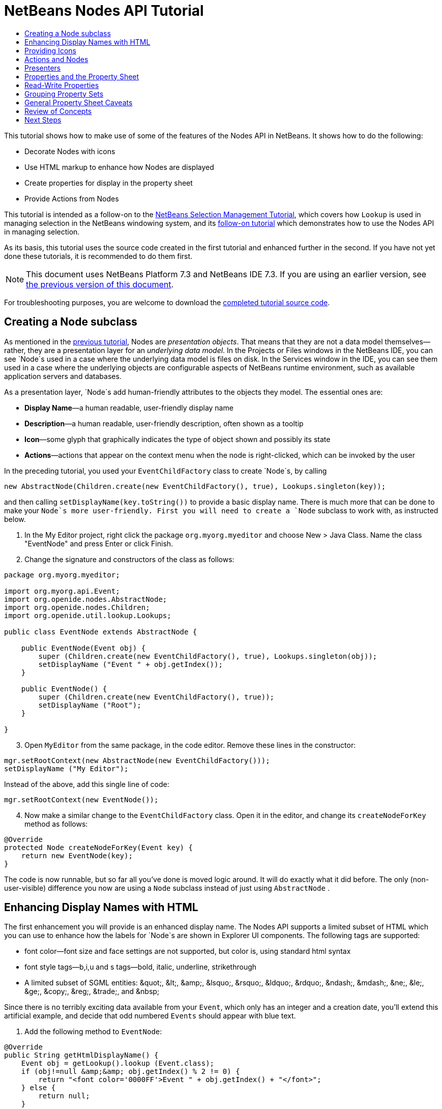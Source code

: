 // 
//     Licensed to the Apache Software Foundation (ASF) under one
//     or more contributor license agreements.  See the NOTICE file
//     distributed with this work for additional information
//     regarding copyright ownership.  The ASF licenses this file
//     to you under the Apache License, Version 2.0 (the
//     "License"); you may not use this file except in compliance
//     with the License.  You may obtain a copy of the License at
// 
//       http://www.apache.org/licenses/LICENSE-2.0
// 
//     Unless required by applicable law or agreed to in writing,
//     software distributed under the License is distributed on an
//     "AS IS" BASIS, WITHOUT WARRANTIES OR CONDITIONS OF ANY
//     KIND, either express or implied.  See the License for the
//     specific language governing permissions and limitations
//     under the License.
//

= NetBeans Nodes API Tutorial
:jbake-type: platform-tutorial
:jbake-tags: tutorials 
:jbake-status: published
:syntax: true
:source-highlighter: pygments
:toc: left
:toc-title:
:icons: font
:experimental:
:description: NetBeans Nodes API Tutorial - Apache NetBeans
:keywords: Apache NetBeans Platform, Platform Tutorials, NetBeans Nodes API Tutorial

This tutorial shows how to make use of some of the features of the Nodes API in NetBeans. It shows how to do the following:

* Decorate Nodes with icons
* Use HTML markup to enhance how Nodes are displayed
* Create properties for display in the property sheet
* Provide Actions from Nodes

This tutorial is intended as a follow-on to the  link:nbm-selection-1.html[NetBeans Selection Management Tutorial], which covers how `Lookup` is used in managing selection in the NetBeans windowing system, and its  link:nbm-selection-2.html[follow-on tutorial] which demonstrates how to use the Nodes API in managing selection.

As its basis, this tutorial uses the source code created in the first tutorial and enhanced further in the second. If you have not yet done these tutorials, it is recommended to do them first.

NOTE: This document uses NetBeans Platform 7.3 and NetBeans IDE 7.3. If you are using an earlier version, see  link:72/nbm-nodesapi2.html[the previous version of this document].







For troubleshooting purposes, you are welcome to download the  link:http://web.archive.org/web/20130320045006/http://java.net:80/projects/nb-api-samples/sources/api-samples/show/versions/7.3/tutorials/selection-management/3-of-4/EventManager[completed tutorial source code].


== Creating a Node subclass

As mentioned in the  link:nbm-selection-2.html[previous tutorial], Nodes are _presentation objects_. That means that they are not a data model themselves—rather, they are a presentation layer for an _underlying data model_. In the Projects or Files windows in the NetBeans IDE, you can see `Node`s used in a case where the underlying data model is files on disk. In the Services window in the IDE, you can see them used in a case where the underlying objects are configurable aspects of NetBeans runtime environment, such as available application servers and databases.

As a presentation layer, `Node`s add human-friendly attributes to the objects they model. The essential ones are:

* *Display Name*—a human readable, user-friendly display name
* *Description*—a human readable, user-friendly description, often shown as a tooltip
* *Icon*—some glyph that graphically indicates the type of object shown and possibly its state
* *Actions*—actions that appear on the context menu when the node is right-clicked, which can be invoked by the user

In the preceding tutorial, you used your `EventChildFactory` class to create `Node`s, by calling


[source,java]
----

new AbstractNode(Children.create(new EventChildFactory(), true), Lookups.singleton(key));
----

and then calling `setDisplayName(key.toString())` to provide a basic display name. There is much more that can be done to make your `Node`s more user-friendly. First you will need to create a `Node` subclass to work with, as instructed below.


[start=1]
1. In the My Editor project, right click the package `org.myorg.myeditor` and choose New > Java Class. Name the class "EventNode" and press Enter or click Finish.

[start=2]
1. Change the signature and constructors of the class as follows:

[source,java]
----

package org.myorg.myeditor;

import org.myorg.api.Event;
import org.openide.nodes.AbstractNode;
import org.openide.nodes.Children;
import org.openide.util.lookup.Lookups;

public class EventNode extends AbstractNode {
    
    public EventNode(Event obj) {
        super (Children.create(new EventChildFactory(), true), Lookups.singleton(obj));
        setDisplayName ("Event " + obj.getIndex());
    }
    
    public EventNode() {
        super (Children.create(new EventChildFactory(), true));
        setDisplayName ("Root");
    }
    
}
----


[start=3]
1. Open `MyEditor` from the same package, in the code editor. Remove these lines in the constructor:

[source,java]
----

mgr.setRootContext(new AbstractNode(new EventChildFactory()));
setDisplayName ("My Editor");
----

Instead of the above, add this single line of code:

[source,java]
----

mgr.setRootContext(new EventNode());
----


[start=4]
1. Now make a similar change to the  ``EventChildFactory``  class. Open it in the editor, and change its `createNodeForKey` method as follows:

[source,java]
----

@Override
protected Node createNodeForKey(Event key) {
    return new EventNode(key);
}
----

The code is now runnable, but so far all you've done is moved logic around. It will do exactly what it did before. The only (non-user-visible) difference you now are using a  ``Node``  subclass instead of just using  ``AbstractNode`` .


== Enhancing Display Names with HTML

The first enhancement you will provide is an enhanced display name. The Nodes API supports a limited subset of HTML which you can use to enhance how the labels for `Node`s are shown in Explorer UI components. The following tags are supported:

* font color—font size and face settings are not supported, but color is, using standard html syntax
* font style tags—b,i,u and s tags—bold, italic, underline, strikethrough
* A limited subset of SGML entities: &amp;quot;, &amp;lt;, &amp;amp;, &amp;lsquo;, &amp;rsquo;, &amp;ldquo;, &amp;rdquo;, &amp;ndash;, &amp;mdash;, &amp;ne;, &amp;le;, &amp;ge;, &amp;copy;, &amp;reg;, &amp;trade;, and &amp;nbsp;

Since there is no terribly exciting data available from your `Event`, which only has an integer and a creation date, you'll extend this artificial example, and decide that odd numbered `Events` should appear with blue text.


[start=1]
1. Add the following method to `EventNode`:

[source,xml]
----

@Override
public String getHtmlDisplayName() {
    Event obj = getLookup().lookup (Event.class);
    if (obj!=null &amp;&amp; obj.getIndex() % 2 != 0) {
        return "<font color='0000FF'>Event " + obj.getIndex() + "</font>";
    } else {
        return null;
    }
}
----


[start=2]
1. What the above code accomplishes is this—when painting, the Explorer component showing the nodes calls `getHtmlDisplayName()` first. If it gets a non-null value back, then it will use the HTML string it received and a fast, lightweight HTML renderer to render it. If it is null, then it will fall back to whatever is returned by `getDisplayName()`. So this way, any `EventNode` whose `Event` has an index not divisible by 2 will have a non-null HTML display name. Run the Event Manager again and you should see the following:


image::images/html-display-1.png[]

There are two reasons for `getDisplayName()` and `getHtmlDisplayName()` being separate methods—first, it is an optimization; second, as you will see later, it makes it possible to compose HTML strings together, without needing to strip <html> marker tags.

You can enhance this further—in the previous tutorial, the date was included in the HTML string, and you have removed it here. So let's make your HTML string a little more complex, and provide HTML display names for all of your nodes.


[start=1]
1. Modify the `getHtmlDisplayName()` method as follows:

[source,xml]
----

@Override
public String getHtmlDisplayName() {
    Event obj = getLookup().lookup (Event.class);
    *if (obj != null) {
        return "<font color='#0000FF'>Event " + obj.getIndex() + "</font>" +
                " <font color='AAAAAA'><i>" + obj.getDate() + "</i></font>";
    }* else {
        return null;
    }
}
----


[start=2]
1. Run the Event Manager again and now you should see the following:


image::images/html-display-2.png[]

One minor thing you can do to improve appearance here—you are currently using hard-coded colors in your HTML. Yet the NetBeans Platform can run under various look and feels, and there's no guarantee that your hard-coded color will not be the same as or very close to the background color of the tree or other UI component your Node appears in.

The NetBeans HTML renderer provides a minor extension to the HTML spec which makes it possible to look up colors by passing UIManager keys. The look and feel Swing is using provides a UIManager, which manages a name-value map of the colors and fonts a given look and feel uses. Most (but not all) look and feels find the colors to use for different GUI elements by calling `UIManager.getColor(String)`, where the string key is some agreed-upon value. So by using values from UIManager, you can guarantee that you will always be producing readable text. The two keys you will use are "textText", which returns the default color for text (usually black unless using a look and feel with a dark-background theme), and "controlShadow" which should give us a color that contrasts, but not too much, with the default control background color.


[start=1]
1. Modify the `getHtmlDisplayName()` method as follows:

[source,xml]
----

@Override
public String getHtmlDisplayName() {
    Event obj = getLookup().lookup (Event.class);
    if (obj != null) {
        return "<font color='!textText'>Event " + obj.getIndex() + "</font>" +
                " <font color='!controlShadow'><i>" + obj.getDate() + "</i></font>";
    } else {
        return null;
    }
}
----


[start=2]
1. Run the Event Manager again and now you should see the following:


image::images/html-display-3.png[]

NOTE:  You got rid of your blue color and switched to plain old black. Using the value of `UIManager.getColor("textText")` guarantees us text that will always be readable under any look and feel, which is valuable; also, color should be used sparingly in user interfaces, to avoid the  link:http://www.catb.org/jargon/html/A/angry-fruit-salad.html[angry fruit salad] effect. If you really want to use wilder colors in your UI, the best bet is to either find a UIManager key/value pair that consistently gets what you want, or create a  link:https://netbeans.apache.org/wiki/devfaqmodulesgeneral[ModuleInstall] class and  link:https://github.com/apache/netbeans/blob/master/platform/o.n.swing.plaf/src/org/netbeans/swing/plaf/util/RelativeColor.java[ _derive the color_] _from a color you can get from UIManager_, or if you are sure you know the color theme of the look and feel, hard-code it on a per-look and feel basis (`if ("aqua".equals(UIManager.getLookAndFeel().getID())...`).


== Providing Icons

Icons, used judiciously, also enhance user interfaces. So providing 16x16 pixel icon is another way to improve the appearance of your UI. One caveat of using icons is, do not attempt to convey too much information via an icon—there are not a lot of pixels there to work with. A second caveat that applies to both icons and display names is, _never use only color to distinguish a node_— there are many people in the world who are colorblind.

Providing an icon is quite simple—you just load an image and set it. You will need to have a GIF or PNG file to use. If you do not have one easily available, here is one you can use:


image::images/icon.png[]


[start=1]
1. Copy the image linked above, or another 16x16 PNG or GIF, into the same package as the `MyEditor` class.

[start=2]
1. Add the following method to the `EventNode` class:

[source,java]
----

@Override
public Image getIcon (int type) {
    return ImageUtilities.loadImage ("org/myorg/myeditor/icon.png");
}
----

NOTE:  It is possible to have different icon sizes and styles—the possible int values passed to `getIcon()` are constants on `java.beans.BeanInfo`, such as `BeanInfo.ICON_COLOR_16x16`. Also, while you can use the standard JDK `ImageIO.read()` to load your images, `ImageUtilities.loadImage()` is more optimized, has better caching behavior, and supports branding of images.


[start=3]
1. If you run the code now, you will notice one thing—the icon is used for some nodes but not others!


image::images/icon-display-1.png[]

The reason for this is that it is common to use a different icon for an unexpanded versus an expanded `Node`. All you need to do to fix this is to override another method. Add the following additional method to the `EventNode`:


[source,java]
----

@Override
public Image getOpenedIcon(int i) {
    return getIcon (i);
}
----

Now if you run the Event Manager, all of the Nodes will have the correct icon, as shown below:


image::images/icon-display-2.png[]


== Actions and Nodes

The next aspect of `Node`s you will treat is _Actions_. A `Node` has a popup menu which can contain actions that the user can invoke against that `Node`. Any subclass of `javax.swing.Action` can be provided by a `Node`, and will show up in its popup menu. Additionally, there is the concept of _presenters_, which you will cover later.

First, let's create a simple action for your nodes to provide:


[start=1]
1. Override the `getActions()` method of `EventNode` as follows:

[source,java]
----

@Override
public Action[] getActions (boolean popup) {
    return new Action[] { new MyAction() };
}
----


[start=2]
1. Now, create the `MyAction` class as an inner class of `EventNode`:

[source,java]
----

private class MyAction extends AbstractAction {

    public MyAction () {
        putValue (NAME, "Do Something");
    }

    @Override
    public void actionPerformed(ActionEvent e) {
        Event obj = getLookup().lookup(Event.class);
        JOptionPane.showMessageDialog(null, "Hello from " + obj);
    }

} 
----


[start=3]
1. Run the Event Manager again and notice that when you right-click on a node, a menu item is shown:


image::images/action-display-1.png[]

When you select the menu item, the action is invoked:


image::images/action-display-2.png[]


== Presenters

Of course, sometimes you will want to provide a submenu or checkbox menu item or some other component, other than a JMenuItem, to display in the popup menu. This is quite easy:


[start=1]
1. Add to the signature of `MyAction` that it implements `Presenter.Popup`:


[source,java]
----

private class MyAction extends AbstractAction *implements Presenter.Popup* {
----

Press Ctrl-Shift-I to fix imports.


[start=2]
1. Position the caret in the class signature line of `MyAction` and press Alt-Enter when the lightbulb glyph appears in the margin, and accept the hint "Implement All Abstract Methods". Implement the newly created method `getPopupPresenter()` as follows:


[source,java]
----

@Override
public JMenuItem getPopupPresenter() {
    JMenu result = new JMenu("Submenu");  //remember JMenu is a subclass of JMenuItem
    result.add (new JMenuItem(this));
    result.add (new JMenuItem(this));
    return result;
}
----


[start=3]
1. Run the Event Manager again and notice that you now have the following:


image::images/action-display-3.png[]

The result is not too exciting—you now have a submenu called "Submenu" with two identical menu items. But again, you should get the idea of what is possible here—if you want to return a `JCheckBoxMenuItem` or some other kind of menu item, it is possible to do that.


== Properties and the Property Sheet

The last subject you'll cover in this tutorial is properties. You are probably aware that NetBeans IDE contains a "property sheet" which can display the "properties" of a `Node`. What exactly "properties" means depends on how the `Node` is implemented. Properties are essentially name-value pairs which have a Java type, which are grouped in sets and shown in the property sheet—where writable properties can be edited via their _property editors_ (see  link:https://docs.oracle.com/javase/8/docs/api/java/beans/PropertyEditor.html[`java.beans.PropertyEditor`] for general information about property editors).

So, built into `Node`s from the ground up is the idea that a Node may have properties that can be viewed and, optionally, edited on a property sheet. Adding support for this is quite easy. There is a convenience class in the Nodes API, `Sheet`, which represents the entire set of properties for a Node. To it you may add instances of `Sheet.Set`, which represent "property sets", which appear in the property sheet as groups of properties.


[start=1]
1. Override `EventNode.createSheet()` as follows:

[source,java]
----

@Override
protected Sheet createSheet() {

    Sheet sheet = Sheet.createDefault();
    Sheet.Set set = Sheet.createPropertiesSet();
    Event obj = getLookup().lookup(Event.class);

    try {

        Property indexProp = new PropertySupport.Reflection(obj, Integer.class, "getIndex", null);
        Property dateProp = new PropertySupport.Reflection(obj, Date.class, "getDate", null);

        indexProp.setName("index");
        dateProp.setName("date");

        set.put(indexProp);
        set.put(dateProp);

    } catch (NoSuchMethodException ex) {
        ErrorManager.getDefault();
    }

    sheet.put(set);
    return sheet;

}
----

Press Ctrl-Shift-I to Fix Imports.


[start=2]
1. Right click the EventManager and choose Run and then, once it is started up, select Window > Properties to show the NetBeans Platform Properties window.

[start=3]
1. 
Move the selection between different nodes, and notice the property sheet updating, just as your `MyViewer` component does, as shown below:


image::images/prop-display-1.png[]

The above code makes use of a very convenient class: `PropertySupport.Reflection`, which may simply be passed an object, a type, and getter and setter method names, and it will create a Property object that can read (and optionally write) that property of the object in question. So you use `PropertySupport.Reflection` a simple way to wire one `Property` object up to the `getIndex()` method of `Event`.

If you want `Property` objects for nearly all of the getters/setters on an underlying model object, you may want to use or subclass `BeanNode`, which is a full implementation of `Node` that can be given a random object and will try to create all the necessary properties for it (and listen for changes) via reflection (how exactly they are presented can be controlled by creating a  link:https://docs.oracle.com/javase/8/docs/api/java/beans/BeanInfo.html[`BeanInfo`] for the class of the object to be represented by the node).


[NOTE]
====
*Caveat:* Setting the `name` of your properties is very important. Property objects test their equality based on names. If you are adding some properties to a `Sheet.Set` and they seem to be disappearing, very probably their name is not set—so putting one property in a `HashSet` with the same (empty) name as another is causing later added ones to displace earlier added ones.

====


== Read-Write Properties

To play with this concept further, what you really need is a read/write property. So the next step is to add some additional support to `Event` to make the `Date` property settable.


[start=1]
1. Open `org.myorg.myapi.Event` in the code editor.

[start=2]
1. Remove the `final` keyword from the line declaring the `date` field

[start=3]
1. Add the following setter and property change support methods to `Event`:

[source,java]
----

private List listeners = Collections.synchronizedList(new LinkedList());

public void addPropertyChangeListener (PropertyChangeListener pcl) {
    listeners.add (pcl);
}

public void removePropertyChangeListener (PropertyChangeListener pcl) {
    listeners.remove (pcl);
}

private void fire (String propertyName, Object old, Object nue) {
    //Passing 0 below on purpose, so you only synchronize for one atomic call:
    PropertyChangeListener[] pcls = (PropertyChangeListener[]) listeners.toArray(new PropertyChangeListener[0]);
    for (int i = 0; i < pcls.length; i++) {
        pcls[i].propertyChange(new PropertyChangeEvent (this, propertyName, old, nue));
    }
}
----


[start=4]
1. Now, within the  ``Event`` , call the  ``fire``  method above:

[source,java]
----

public void setDate(Date d) {
    Date oldDate = date;
    date = d;
    fire("date", oldDate, date);
 }
----


[start=5]
1. In `EventNode.createSheet()`, change the way `dateProp` is declared, so that it will be writable as well as readable:

[source,java]
----

Property dateProp = new PropertySupport.Reflection(obj, Date.class, "date");
----

Now, rather than specifying explicit getters and setters, you are just providing the property name, and `PropertySupport.Reflection` will find the getter and setter methods for us (and in fact it will also find the `addPropertyChangeListener()` method automatically).

[start=6]
1. 
Re-run the module Event Manager, and notice that you can now select an instance of `EventNode` in `MyEditor` and actually edit the date value, as shown below:


image::images/prop-display-2.png[]

NOTE:  The result is persisted when you restart the IDE.

However, there is still one bug in this code—when you change the Date property, you should also update the display name of your node. So you will make one more change to `EventNode` and have it listen for property changes on `Event`.


[start=1]
1. Modify the signature of `EventNode` so that it implements `java.beans.PropertyChangeListener`:

[source,java]
----

public class EventNode extends AbstractNode *implements PropertyChangeListener* {
----

Press Ctrl-Shift-I to Fix Imports.


[start=2]
1. Placing the caret in the signature line, accept the hint "Implement All Abstract Methods".

[start=3]
1. Add the following line to the constructor which takes an argument of `Event`:

[source,java]
----

obj.addPropertyChangeListener(WeakListeners.propertyChange(this, obj));
----

NOTE:  Here you are using a utility method on `org.openide.util.WeakListeners`. This is a technique for avoiding memory leaks—an `Event` will only weakly reference its `EventNode`, so if the `Node`'s parent is collapsed, the `Node` can be garbage collected. If the `Node` were still referenced in the list of listeners owned by `Event`, it would be a memory leak. In your case, the `Node` actually owns the `Event`, so this is not a terrible situation—but in real world programming, objects in a data model (such as files on disk) may be much longer-lived than `Node`s displayed to the user. Whenever you add a listener to an object which you never explicitly remove, it is preferable to use `WeakListeners`—otherwise you may create memory leaks which will be quite a headache later. If you instantiate a separate listener class, though, be sure to keep a strong reference to it from the code that attaches it—otherwise it will be garbage collected almost as soon as it is added.


[start=4]
1. Finally, implement the `propertyChange()` method:

[source,java]
----

@Override
public void propertyChange(PropertyChangeEvent evt) {
    if ("date".equals(evt.getPropertyName())) {
        this.fireDisplayNameChange(null, getDisplayName());
    }
}
----


[start=5]
1. Run the module Event Manager again, select a `EventNode` in the `MyEditor` window and change its `Date` property—notice that the display name of the `Node` is now updated correctly, as shown below, where the year 2009 and is now reflected both on the node and in the property sheet:


image::images/prop-display-3.png[]


== Grouping Property Sets

You may have noticed when running Matisse, NetBeans IDE's form editor, that there is a set of buttons at the top of the property sheet, for switching between groups of property sets.

Generally this is only advisable if you have a really large number of properties, and generally it's not advisable for ease-of-use _to_ have a really large number of properties. Nonetheless, if you feel you need to split out your sets of properties into groups, this is easy to accomplish.

`Property` has the methods `getValue()` and `setValue()`, as does `PropertySet` (both of them inherit this from  link:https://docs.oracle.com/javase/8/docs/api/java/beans/FeatureDescriptor.html[`java.beans.FeatureDescriptor`]). These methods can be used in certain cases, for passing ad-hoc "hints" between a given `Property` or `PropertySet` and the property sheet or certain kinds of property editor (for example, passing a default filechooser directory to an editor for `java.io.File`). And that is the technique by which you can specify a group name (to be displayed on a button) for one or more `PropertySet`s. In real world coding, this should be a localized string, not a hard-coded string as below:


[start=1]
1. Open `EventNode` in the code editor

[start=2]
1. Modify the method `createSheet()` as follows (modified and added lines are highlighted):

[source,java]
----

    @Override
    protected Sheet createSheet() {
        
        Sheet sheet = Sheet.createDefault();
        Sheet.Set set = Sheet.createPropertiesSet();
        *Sheet.Set set2 = Sheet.createPropertiesSet();
        set2.setDisplayName("Other");
        set2.setName("other");*
        Event obj = getLookup().lookup (Event.class);

        try {
        
            Property indexProp = new PropertySupport.Reflection(obj, Integer.class, "getIndex", null);
            Property dateProp = new PropertySupport.Reflection(obj, Date.class, "date");
            
            indexProp.setName("index");
            dateProp.setName ("date");
            set.put (indexProp);
            
            *set2.put (dateProp);
            set2.setValue("tabName", "Other Tab");*
            
        } catch (NoSuchMethodException ex) {
            ErrorManager.getDefault();
        }
        
        sheet.put(set);
        *sheet.put(set2);*
        return sheet;
        
    }
----


[start=3]
1. Run the Event Manager again, and notice that there are now buttons at the top of the property sheet, and there is one property under each, as seen here:


image::images/prop-display-4.png[]


== General Property Sheet Caveats

If you used NetBeans 3.6 or earlier, you may notice that older versions of NetBeans employed the property sheet very heavily as a core element of the UI, whereas it's not so prevalent today. The reason is simple—_property sheet based UIs are not terribly user-friendly_. That doesn't mean don't use the property sheet, but use it judiciously. If you have the option of providing a customizer with a nice GUI, such as via JavaFX, do so—your users will thank you.

And if you have an enormous number of properties on one object, try to find some overall settings that encapsulate the most probable combinations of settings. For example, think of what the settings for a tool for managing imports on a Java class can be—you can provide integers for setting the threshold number of usages of a package required for wildcard imports, the threshold number of uses of a fully qualified class name required before importing it at all, and lots of other numbers ad nauseum. Or you can ask yourself the question, _what is the user trying to do?_. In this case, it's either going to be getting rid of import statements or getting rid of fully qualified names. So probably settings of _low noise, medium noise_ and _high noise_ where "noise" refers to the amount of fully qualified class/package names in the edited source file would do just as well and be much easier to use. Where you can make life simpler for the user, do so.


== Review of Concepts

This tutorial has sought to get across the following ideas:

* Nodes are a presentation layer.
* The display names of Nodes can be customized using a limited subset of HTML.
* Nodes have icons, and you can provide custom icons for nodes you create.
* Nodes have Actions; an Action which implements  ``Presenter.Popup``  can provide its own component to display in a popup menu; the same is true for main menu items using  ``Presenter.Menu`` , and toolbar items using  ``Presenter.Toolbar`` .
* Nodes have properties, which can be displayed on the property sheet.
link:http://netbeans.apache.org/community/mailing-lists.html[Send Us Your Feedback]


== Next Steps

You've now begun to delve into how to get more out of the property sheet in NetBeans. In the  link:nbm-property-editors.html[next tutorial], you will cover how to write custom editors and provide a custom inline editor for use in the property sheet.

